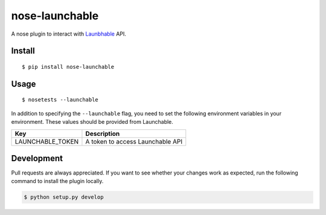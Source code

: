 nose-launchable
===============

A nose plugin to interact with
`Launbhable <https://www.launchableinc.com/>`__ API.

Install
-------

::

   $ pip install nose-launchable

Usage
-----

::

   $ nosetests --launchable

In addition to specifying the ``--launchable`` flag, you need to set the
following environment variables in your environment. These values should
be provided from Launchable.

================ ================================
Key              Description
================ ================================
LAUNCHABLE_TOKEN A token to access Launchable API
================ ================================

Development
-----------

Pull requests are always appreciated. If you want to see whether your
changes work as expected, run the following command to install the
plugin locally.

.. code:: bash

   $ python setup.py develop

